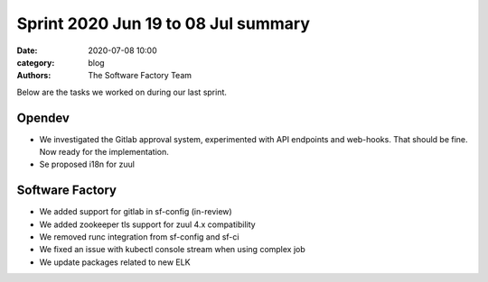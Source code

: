 Sprint 2020 Jun 19 to 08 Jul summary
####################################

:date: 2020-07-08 10:00
:category: blog
:authors: The Software Factory Team

Below are the tasks we worked on during our last sprint.

Opendev
-------

* We investigated the Gitlab approval system, experimented with API endpoints and web-hooks. That should be fine. Now ready for the implementation.

* Se proposed i18n for zuul


Software Factory
----------------

* We added support for gitlab in sf-config (in-review)

* We added zookeeper tls support for zuul 4.x compatibility

* We removed runc integration from sf-config and sf-ci

* We fixed an issue with kubectl console stream when using complex job

* We update packages related to new ELK
